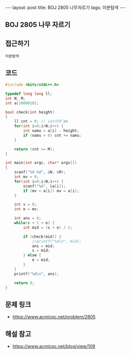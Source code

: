 #+HTML: ---
#+HTML: layout: post
#+HTML: title: BOJ 2805 나무자르기
#+HTML: tags: 이분탐색
#+HTML: ---
#+OPTIONS: ^:nil

** BOJ 2805 나무 자르기

** 접근하기
#+BEGIN_SRC 
이분탐색
#+END_SRC
** 코드
#+BEGIN_SRC cpp
#include <bits/stdc++.h>

typedef long long ll;
int N, M;
int a[1000010];

bool check(int height)
{
    ll cnt = 0; // int이면 WA
    for(int i=0;i<N;i++) {
        int namu = a[i] - height;
        if (namu > 0) cnt += namu;
    }

    return (cnt >= M);
}

int main(int argc, char* argv[])
{
    scanf("%d %d", &N, &M);
    int mv = 0;
    for(int i=0;i<N;i++) {
        scanf("%d", &a[i]);
        if (mv < a[i]) mv = a[i];
    }

    int s = 0;
    int e = mv; 

    int ans = 0;
    while(s + 1 < e) {
        int mid = (s + e) / 2;

        if (check(mid)) {
            //printf("%d\n", mid);
            ans = mid;
            s = mid;
        } else {
            e = mid;
        }
    }
    printf("%d\n", ans);

    return 0;
}
#+END_SRC

** 문제 링크
- https://www.acmicpc.net/problem/2805


** 해설 참고
- https://www.acmicpc.net/blog/view/109
